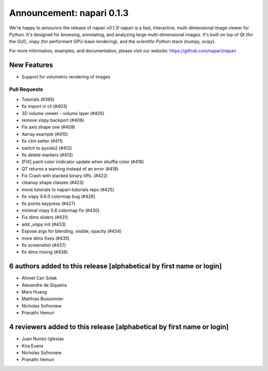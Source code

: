 Announcement: napari 0.1.3
==========================

We're happy to announce the release of napari v0.1.3!
napari is a fast, interactive, multi-dimensional image viewer for Python.
It's designed for browsing, annotating, and analyzing large multi-dimensional
images. It's built on top of Qt (for the GUI), vispy (for performant GPU-base
rendering), and the scientific Python stack (numpy, scipy).

For more information, examples, and documentation, please visit our website:
https://github.com/napari/napari

New Features
------------
- Support for volumetric rendering of images

Pull Requests
*******************
- Tutorials (#395)
- fix import in cli (#403)
- 3D volume viewer - volume layer (#405)
- remove vispy backport (#406)
- Fix axis shape one (#409)
- Xarray example (#410)
- fix clim setter (#411)
- switch to pyside2 (#412)
- fix delete markers (#413)
- [FIX] paint color inidicator update when shuffle color (#416)
- QT returns a warning instead of an error (#418)
- Fix Crash with stacked binary tiffs. (#422)
- cleanup shape classes (#423)
- move tutorials to napari-tutorials repo (#425)
- fix vispy 0.6.0 colormap bug (#426)
- fix points keypress (#427)
- minimal vispy 0.6 colormap fix (#430)
- Fix dims sliders (#431)
- add _vispy init (#433)
- Expose args for blending, visible, opacity (#434)
- more dims fixes (#435)
- fix screenshot (#437)
- fix dims mixing (#438)

6 authors added to this release [alphabetical by first name or login]
---------------------------------------------------------------------
- Ahmet Can Solak
- Alexandre de Siqueira
- Mars Huang
- Matthias Bussonnier
- Nicholas Sofroniew
- Pranathi Vemuri


4 reviewers added to this release [alphabetical by first name or login]
-----------------------------------------------------------------------
- Juan Nunez-Iglesias
- Kira Evans
- Nicholas Sofroniew
- Pranathi Vemuri
